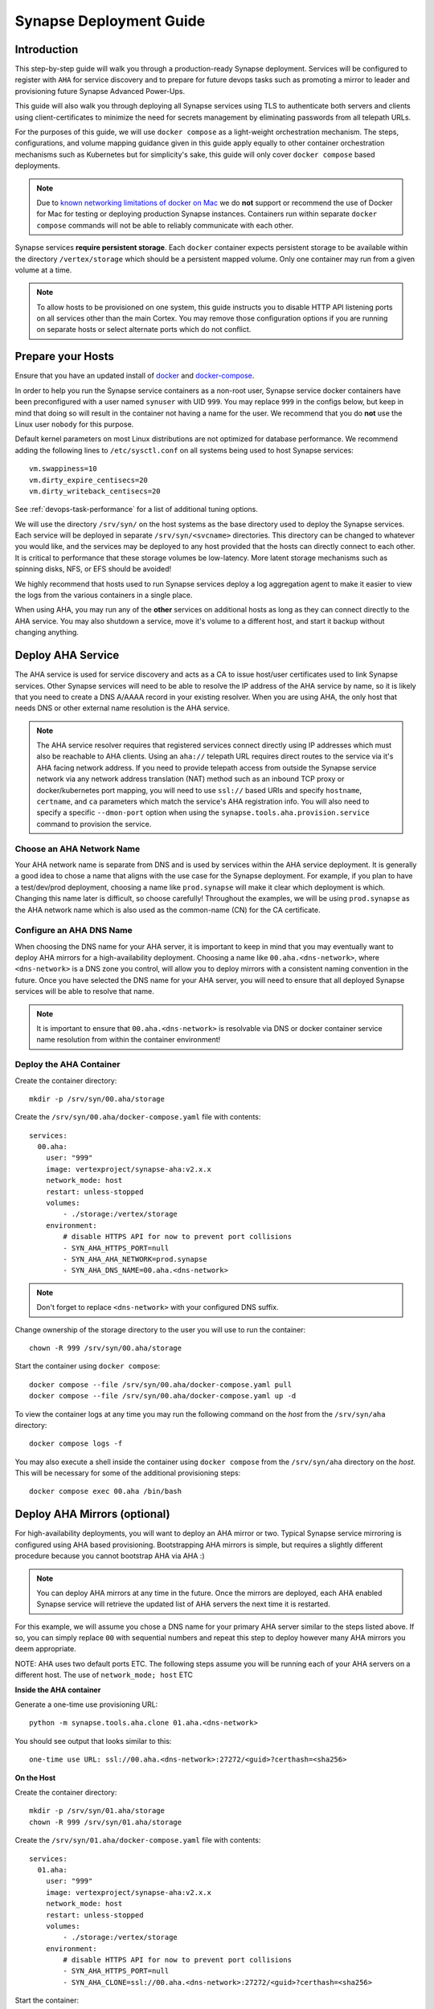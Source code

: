 .. _deploymentguide:

Synapse Deployment Guide
########################

Introduction
============

This step-by-step guide will walk you through a production-ready Synapse deployment. Services will be
configured to register with ``AHA`` for service discovery and to prepare for future devops tasks such
as promoting a mirror to leader and provisioning future Synapse Advanced Power-Ups.

This guide will also walk you through deploying all Synapse services using TLS to authenticate both
servers and clients using client-certificates to minimize the need for secrets management by eliminating
passwords from all telepath URLs.

For the purposes of this guide, we will use ``docker compose`` as a light-weight orchestration mechanism.
The steps, configurations, and volume mapping guidance given in this guide apply equally to other container
orchestration mechanisms such as Kubernetes but for simplicity's sake, this guide will only cover
``docker compose`` based deployments.

.. note::

    Due to `known networking limitations of docker on Mac`_ we do **not** support or recommend the use
    of Docker for Mac for testing or deploying production Synapse instances. Containers run within
    separate ``docker compose`` commands will not be able to reliably communicate with each other.

Synapse services **require persistent storage**. Each ``docker`` container expects persistent storage to be available
within the directory ``/vertex/storage`` which should be a persistent mapped volume. Only one container may run from a
given volume at a time.

.. note::

    To allow hosts to be provisioned on one system, this guide instructs you to disable HTTP API listening
    ports on all services other than the main Cortex. You may remove those configuration options if you are
    running on separate hosts or select alternate ports which do not conflict.

Prepare your Hosts
==================

Ensure that you have an updated install of docker_ and docker-compose_.

In order to help you run the Synapse service containers as a non-root user, Synapse service docker containers
have been preconfigured with a user named ``synuser`` with UID ``999``. You may replace ``999`` in the configs
below, but keep in mind that doing so will result in the container not having a name for the user. We recommend
that you do **not** use the Linux user ``nobody`` for this purpose.

Default kernel parameters on most Linux distributions are not optimized for database performance. We recommend
adding the following lines to ``/etc/sysctl.conf`` on all systems being used to host Synapse services::

    vm.swappiness=10
    vm.dirty_expire_centisecs=20
    vm.dirty_writeback_centisecs=20

See :ref:`devops-task-performance` for a list of additional tuning options.

We will use the directory ``/srv/syn/`` on the host systems as the base directory used to deploy
the Synapse services. Each service will be deployed in separate ``/srv/syn/<svcname>`` directories. This
directory can be changed to whatever you would like, and the services may be deployed to any host provided
that the hosts can directly connect to each other.  It is critical to performance that these storage volumes
be low-latency. More latent storage mechanisms such as spinning disks, NFS, or EFS should be avoided!

We highly recommend that hosts used to run Synapse services deploy a log aggregation agent to make it easier
to view the logs from the various containers in a single place.

When using AHA, you may run any of the **other** services on additional hosts as long as they can connect
directly to the AHA service.  You may also shutdown a service, move it's volume to a different host, and
start it backup without changing anything.

Deploy AHA Service
==================

The AHA service is used for service discovery and acts as a CA to issue host/user certificates used to link
Synapse services. Other Synapse services will need to be able to resolve the IP address of the AHA service
by name, so it is likely that you need to create a DNS A/AAAA record in your existing resolver. When you are
using AHA, the only host that needs DNS or other external name resolution is the AHA service.

.. note::

    The AHA service resolver requires that registered services connect directly using IP addresses which
    must also be reachable to AHA clients. Using an ``aha://`` telepath URL requires direct routes to the
    service via it's AHA facing network address. If you need to provide telepath access from outside the
    Synapse service network via any network address translation (NAT) method such as an inbound TCP proxy
    or docker/kubernetes port mapping, you will need to use ``ssl://`` based URIs and specify ``hostname``,
    ``certname``, and ``ca`` parameters which match the service's AHA registration info. You will also need
    to specify a specific ``--dmon-port`` option when using the  ``synapse.tools.aha.provision.service``
    command to provision the service.

Choose an AHA Network Name
--------------------------

Your AHA network name is separate from DNS and is used by services within the AHA service deployment. It is
generally a good idea to chose a name that aligns with the use case for the Synapse deployment. For example,
if you plan to have a test/dev/prod deployment, choosing a name like ``prod.synapse`` will make it clear which
deployment is which. Changing this name later is difficult, so choose carefully! Throughout the examples, we
will be using ``prod.synapse`` as the AHA network name which is also used as the common-name (CN) for the CA
certificate.

Configure an AHA DNS Name
-------------------------

When choosing the DNS name for your AHA server, it is important to keep in mind that you may eventually want to
deploy AHA mirrors for a high-availability deployment. Choosing a name like ``00.aha.<dns-network>``,
where ``<dns-network>`` is a DNS zone you control, will allow you to deploy mirrors with a consistent naming
convention in the future. Once you have selected the DNS name for your AHA server, you will need to ensure that
all deployed Synapse services will be able to resolve that name.

.. note::

    It is important to ensure that ``00.aha.<dns-network>`` is resolvable via DNS or docker container service
    name resolution from within the container environment!


Deploy the AHA Container
------------------------

Create the container directory::

    mkdir -p /srv/syn/00.aha/storage

Create the ``/srv/syn/00.aha/docker-compose.yaml`` file with contents::

    services:
      00.aha:
        user: "999"
        image: vertexproject/synapse-aha:v2.x.x
        network_mode: host
        restart: unless-stopped
        volumes:
            - ./storage:/vertex/storage
        environment:
            # disable HTTPS API for now to prevent port collisions
            - SYN_AHA_HTTPS_PORT=null
            - SYN_AHA_AHA_NETWORK=prod.synapse
            - SYN_AHA_DNS_NAME=00.aha.<dns-network>

.. note::

    Don't forget to replace ``<dns-network>`` with your configured DNS suffix.

Change ownership of the storage directory to the user you will use to run the container::

    chown -R 999 /srv/syn/00.aha/storage

Start the container using ``docker compose``::

    docker compose --file /srv/syn/00.aha/docker-compose.yaml pull
    docker compose --file /srv/syn/00.aha/docker-compose.yaml up -d

To view the container logs at any time you may run the following command on the *host* from the
``/srv/syn/aha`` directory::

    docker compose logs -f

You may also execute a shell inside the container using ``docker compose`` from the ``/srv/syn/aha``
directory on the *host*. This will be necessary for some of the additional provisioning steps::

    docker compose exec 00.aha /bin/bash

.. _deploy_axon:

Deploy AHA Mirrors (optional)
=============================

For high-availability deployments, you will want to deploy an AHA mirror or two. Typical Synapse service
mirroring is configured using AHA based provisioning. Bootstrapping AHA mirrors is simple, but requires
a slightly different procedure because you cannot bootstrap AHA via AHA :)

.. note::

     You can deploy AHA mirrors at any time in the future. Once the mirrors are deployed, each AHA enabled
     Synapse service will retrieve the updated list of AHA servers the next time it is restarted.

For this example, we will assume you chose a DNS name for your primary AHA server similar to the steps
listed above. If so, you can simply replace ``00`` with sequential numbers and repeat this step to deploy
however many AHA mirrors you deem appropriate.

NOTE: AHA uses two default ports ETC. The following steps assume you will be running each of your AHA servers
on a different host. The use of ``network_mode; host`` ETC

**Inside the AHA container**

Generate a one-time use provisioning URL::

    python -m synapse.tools.aha.clone 01.aha.<dns-network>

You should see output that looks similar to this::

    one-time use URL: ssl://00.aha.<dns-network>:27272/<guid>?certhash=<sha256>

**On the Host**

Create the container directory::

    mkdir -p /srv/syn/01.aha/storage
    chown -R 999 /srv/syn/01.aha/storage

Create the ``/srv/syn/01.aha/docker-compose.yaml`` file with contents::

    services:
      01.aha:
        user: "999"
        image: vertexproject/synapse-aha:v2.x.x
        network_mode: host
        restart: unless-stopped
        volumes:
            - ./storage:/vertex/storage
        environment:
            # disable HTTPS API for now to prevent port collisions
            - SYN_AHA_HTTPS_PORT=null
            - SYN_AHA_CLONE=ssl://00.aha.<dns-network>:27272/<guid>?certhash=<sha256>

Start the container::

    docker compose --file /srv/syn/01.aha/docker-compose.yaml pull
    docker compose --file /srv/syn/01.aha/docker-compose.yaml up -d

Deploy Axon Service
===================

In the Synapse service architecture, an Axon provides a place to store arbitrary bytes/files as binary
blobs and exposes APIs for streaming files in and out regardless of their size.  Given sufficient file system
size, an Axon can be used to efficiently store and retrieve very large files as well as a high number
(easily billions) of files.

**Inside the AHA container**

Generate a one-time use provisioning URL::

    python -m synapse.tools.aha.provision.service 00.axon

These one-time use URLs are used to connect to the Aha service, retrieve configuration data, and provision SSL
certificates for the service. When this is done, the service records that the URL has been used in its persistent
storage, and will not attempt to perform the provisioning process again unless the URL changes. If the provisioning URL
is reused, services will encounter **NoSuchName** errors and fail to start up - this indicates a service has attempted
to re-use the one-time use URL!

.. note::

    We strongly encourage you to use a numbered hierarchical naming convention for services where the
    first part of the name is a 0 padded number and the second part is the service type. The above example
    ``00.axon`` will allow you to deploy mirror instances in the future, such as ``01.axon``, where the AHA
    name ``axon.prod.synapse`` will automatically resolve to which ever one is the current leader.

You should see output that looks similar to this::

    one-time use URL: ssl://00.aha.<dns-network>:27272/<guid>?certhash=<sha256>

**On the Host**

Create the container directory::

    mkdir -p /srv/syn/00.axon/storage
    chown -R 999 /srv/syn/00.axon/storage

Create the ``/srv/syn/00.axon/docker-compose.yaml`` file with contents::

    services:
      00.axon:
        user: "999"
        image: vertexproject/synapse-axon:v2.x.x
        network_mode: host
        restart: unless-stopped
        volumes:
            - ./storage:/vertex/storage
        environment:
            # disable HTTPS API for now to prevent port collisions
            - SYN_AXON_HTTPS_PORT=null
            - SYN_AXON_AHA_PROVISION=ssl://00.aha.<dns-network>:27272/<guid>?certhash=<sha256>

.. note::

    Don't forget to replace your one-time use provisioning URL!

Start the container::

    docker compose --file /srv/syn/00.axon/docker-compose.yaml pull
    docker compose --file /srv/syn/00.axon/docker-compose.yaml up -d

Deploy JSONStor Service
=======================

**Inside the AHA container**

Generate a one-time use provisioning URL::

    python -m synapse.tools.aha.provision.service 00.jsonstor

You should see output that looks similar to this::

    one-time use URL: ssl://00.aha.<dns-network>:27272/<guid>?certhash=<sha256>

**On the Host**

Create the container directory::

    mkdir -p /srv/syn/00.jsonstor/storage
    chown -R 999 /srv/syn/00.jsonstor/storage

Create the ``/srv/syn/00.jsonstor/docker-compose.yaml`` file with contents::

    services:
      00.jsonstor:
        user: "999"
        image: vertexproject/synapse-jsonstor:v2.x.x
        network_mode: host
        restart: unless-stopped
        volumes:
            - ./storage:/vertex/storage
        environment:
            # disable HTTPS API for now to prevent port collisions
            - SYN_JSONSTOR_HTTPS_PORT=null
            - SYN_JSONSTOR_AHA_PROVISION=ssl://00.aha.<dns-network>:27272/<guid>?certhash=<sha256>

.. note::

    Don't forget to replace your one-time use provisioning URL!

Start the container::

    docker compose --file /srv/syn/00.jsonstor/docker-compose.yaml pull
    docker compose --file /srv/syn/00.jsonstor/docker-compose.yaml up -d

Deploy Cortex Service
=====================

**Inside the AHA container**

Generate a one-time use provisioning URL::

    python -m synapse.tools.aha.provision.service 00.cortex

You should see output that looks similar to this::

    one-time use URL: ssl://00.aha.<dns-network>:27272/<guid>?certhash=<sha256>

**On the Host**

Create the container directory::

    mkdir -p /srv/syn/00.cortex/storage
    chown -R 999 /srv/syn/00.cortex/storage

Create the ``/srv/syn/00.cortex/docker-compose.yaml`` file with contents::

    services:
      00.cortex:
        user: "999"
        image: vertexproject/synapse-cortex:v2.x.x
        network_mode: host
        restart: unless-stopped
        volumes:
            - ./storage:/vertex/storage
        environment:
            - SYN_CORTEX_AXON=aha://axon...
            - SYN_CORTEX_JSONSTOR=aha://jsonstor...
            - SYN_CORTEX_AHA_PROVISION=ssl://00.aha.<dns-network>:27272/<guid>?certhash=<sha256>

.. note::

    Don't forget to replace your one-time use provisioning URL!

.. note::

    The values ``aha://axon...`` and ``aha://jsonstor...`` can be used as-is without changing
    them because the AHA network (provided by the provisioning server) is automatically subtituted
    in any ``aha://`` scheme URL ending with ``...``

Start the container::

    docker compose --file /srv/syn/00.cortex/docker-compose.yaml pull
    docker compose --file /srv/syn/00.cortex/docker-compose.yaml up -d

Remember, you can view the container logs in real-time using::

    docker compose --file /srv/syn/00.cortex/docker-compose.yaml logs -f

.. _deployment-guide-mirror:

Deploy Cortex Mirror (optional)
===============================

**Inside the AHA container**

Generate a one-time use URL for provisioning from *inside the AHA container*::

    python -m synapse.tools.aha.provision.service 01.cortex --mirror cortex

You should see output that looks similar to this::

    one-time use URL: ssl://00.aha.<dns-network>:27272/<guid>?certhash=<sha256>

**On the Host**

Create the container storage directory::

    mkdir -p /srv/syn/01.cortex/storage
    chown -R 999 /srv/syn/01.cortex/storage

Create the ``/srv/syn/01.cortex/docker-compose.yaml`` file with contents::

    services:
      01.cortex:
        user: "999"
        image: vertexproject/synapse-cortex:v2.x.x
        network_mode: host
        restart: unless-stopped
        volumes:
            - ./storage:/vertex/storage
        environment:
            - SYN_CORTEX_AXON=aha://axon...
            - SYN_CORTEX_JSONSTOR=aha://jsonstor...
            # disable HTTPS API for now to prevent port collisions
            - SYN_CORTEX_HTTPS_PORT=null
            - SYN_CORTEX_AHA_PROVISION=ssl://00.aha.<dns-network>:27272/<guid>?certhash=<sha256>

.. note::

    Don't forget to replace your one-time use provisioning URL!

Start the container::

    docker compose --file /srv/syn/01.cortex/docker-compose.yaml pull
    docker compose --file /srv/syn/01.cortex/docker-compose.yaml up -d

.. note::

    If you are deploying a mirror from an existing large Cortex, this startup may take a while to complete
    initialization.

.. _enroll_cli_users:

Enroll CLI Users
================

A Synapse user is generally synonymous with a user account on the Cortex. To bootstrap CLI users who will
have Cortex access using the Telepath API, we will need to add them to the Cortex and generate user
certificates for them. To add a new admin user to the Cortex, run the following command from **inside the
Cortex container**::

    python -m synapse.tools.moduser --add --admin true visi

.. note::

    If you are a Synapse Enterprise customer, using the Synapse UI with SSO, the admin may now login to the
    Synapse UI. You may skip the following steps if the admin will not be using CLI tools to access the Cortex.

Then we will need to generate a one-time use URL they may use to generate a user certificate. Run the
following command from **inside the AHA container** to generate a one-time use URL for the user::

    python -m synapse.tools.aha.provision.user visi

You should see output that looks similar to this::

    one-time use URL: ssl://00.aha.<dns-network>:27272/<guid>?certhash=<sha256>

Then the **user** may run::

    python -m synapse.tools.aha.enroll ssl://00.aha.<dns-network>:27272/<guid>?certhash=<sha256>

Once they are enrolled, they will have a user certificate located in ``~/.syn/certs/users`` and their telepath
configuration located in ``~/.syn/telepath.yaml`` will be updated to reflect the use of the AHA server. From there
the user should be able to use standard Synapse CLI tools using the ``aha://`` URL such as::

    python -m synapse.tools.storm aha://visi@cortex...

.. _deployment-guide-storm-pool:

Configure a Storm Query Pool (optional)
=======================================

A Cortex may be configured to use a pool of mirrors in order to offload Storm query execution and distribute
query load among a configurable group of mirrors. We will assume you have configured two additional mirrors named
``01.cortex...`` and ``02.cortex...`` using the process described in the previous :ref:`deployment-guide-mirror`
step. In our example, we will also assume that the mirrors will be used for both query parallelism and for graceful
promotions to minimize downtime during upgrades and optimization.

The following commands are run using the Storm CLI tool discussed in the :ref:`enroll_cli_users` section. First, use
the Storm CLI to run the ``aha.pool.add`` command to create a new AHA pool::

    aha.pool.add pool00.cortex...

Then add the Cortex leader as well as the two mirrors to the pool::

    aha.pool.svc.add pool00.cortex... 00.cortex...
    aha.pool.svc.add pool00.cortex... 01.cortex...
    aha.pool.svc.add pool00.cortex... 02.cortex...

Then configure the Cortex to use the newly created AHA service pool::

    cortex.storm.pool.set aha://pool00.cortex...

Now your Cortex will distribute Storm queries across the available mirrors. You may add or remove mirrors
from the pool at any time using the ``aha.pool.svc.add`` and ``aha.pool.svc.del`` commands and the pool topology
updates will be automatically sent. You may want to review some of the command options to adjust timeouts for your
environment.

If you wish to remove the pool configuration from the Cortex you may use the ``cortex.storm.pool.del`` command.

What's next?
============

See the :ref:`adminguide` for instructions on performing application administrator tasks.  See the :ref:`devopsguide`
for instructions on performing various maintenance tasks on your deployment!

.. _docker: https://docs.docker.com/engine/install/
.. _docker-compose: https://docs.docker.com/compose/install/
.. _known networking limitations of docker on Mac: https://docs.docker.com/desktop/mac/networking/#known-limitations-use-cases-and-workarounds

